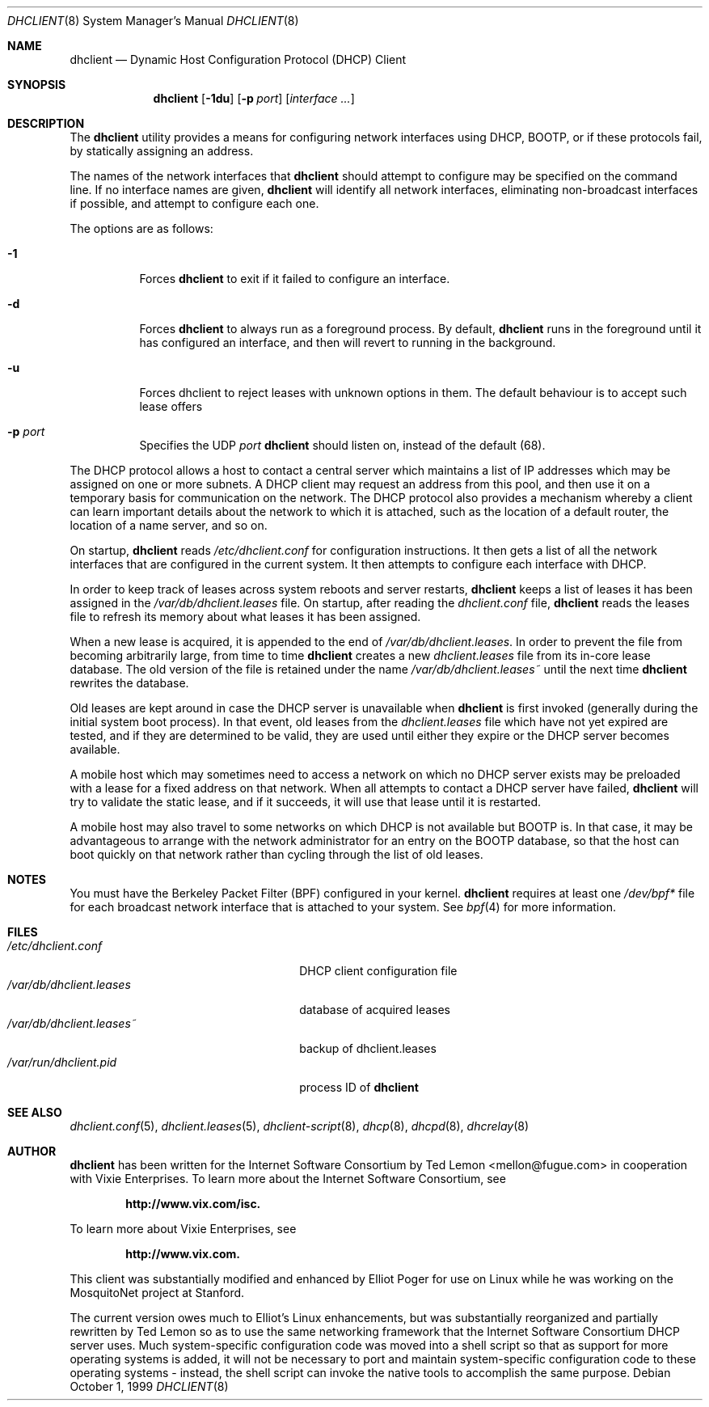 .\" $OpenBSD: src/usr.sbin/dhcp/dhclient/Attic/dhclient.8,v 1.14 2003/04/08 01:34:30 david Exp $
.\"
.\" Copyright (c) 1997 The Internet Software Consortium.
.\" All rights reserved.
.\"
.\" Redistribution and use in source and binary forms, with or without
.\" modification, are permitted provided that the following conditions
.\" are met:
.\"
.\" 1. Redistributions of source code must retain the above copyright
.\"    notice, this list of conditions and the following disclaimer.
.\" 2. Redistributions in binary form must reproduce the above copyright
.\"    notice, this list of conditions and the following disclaimer in the
.\"    documentation and/or other materials provided with the distribution.
.\" 3. Neither the name of The Internet Software Consortium nor the names
.\"    of its contributors may be used to endorse or promote products derived
.\"    from this software without specific prior written permission.
.\"
.\" THIS SOFTWARE IS PROVIDED BY THE INTERNET SOFTWARE CONSORTIUM AND
.\" CONTRIBUTORS ``AS IS'' AND ANY EXPRESS OR IMPLIED WARRANTIES,
.\" INCLUDING, BUT NOT LIMITED TO, THE IMPLIED WARRANTIES OF
.\" MERCHANTABILITY AND FITNESS FOR A PARTICULAR PURPOSE ARE
.\" DISCLAIMED.  IN NO EVENT SHALL THE INTERNET SOFTWARE CONSORTIUM OR
.\" CONTRIBUTORS BE LIABLE FOR ANY DIRECT, INDIRECT, INCIDENTAL,
.\" SPECIAL, EXEMPLARY, OR CONSEQUENTIAL DAMAGES (INCLUDING, BUT NOT
.\" LIMITED TO, PROCUREMENT OF SUBSTITUTE GOODS OR SERVICES; LOSS OF
.\" USE, DATA, OR PROFITS; OR BUSINESS INTERRUPTION) HOWEVER CAUSED AND
.\" ON ANY THEORY OF LIABILITY, WHETHER IN CONTRACT, STRICT LIABILITY,
.\" OR TORT (INCLUDING NEGLIGENCE OR OTHERWISE) ARISING IN ANY WAY OUT
.\" OF THE USE OF THIS SOFTWARE, EVEN IF ADVISED OF THE POSSIBILITY OF
.\" SUCH DAMAGE.
.\"
.\" This software has been written for the Internet Software Consortium
.\" by Ted Lemon <mellon@fugue.com> in cooperation with Vixie
.\" Enterprises.  To learn more about the Internet Software Consortium,
.\" see ``http://www.isc.org/isc''.  To learn more about Vixie
.\" Enterprises, see ``http://www.vix.com''.
.Dd October 1, 1999
.Dt DHCLIENT 8
.Os
.Sh NAME
.Nm dhclient
.Nd Dynamic Host Configuration Protocol (DHCP) Client
.Sh SYNOPSIS
.Nm
.Op Fl 1du
.Op Fl p Ar port
.Op Ar interface ...
.Sh DESCRIPTION
The
.Nm
utility provides a means for configuring network interfaces using DHCP, BOOTP,
or if these protocols fail, by statically assigning an address.
.Pp
The names of the network interfaces that
.Nm
should attempt to
configure may be specified on the command line.
If no interface names are given,
.Nm
will identify all network
interfaces, eliminating non-broadcast interfaces if possible, and
attempt to configure each one.
.Pp
The options are as follows:
.Bl -tag -width Ds
.It Fl 1
Forces
.Nm
to exit if it failed to configure an interface.
.It Fl d
Forces
.Nm
to always run as a foreground process.
By default,
.Nm
runs in the foreground until it has configured an interface, and then
will revert to running in the background.
.It Fl u
Forces dhclient to reject leases with unknown options in them. The default
behaviour is to accept such lease offers
.It Fl p Ar port
Specifies the UDP
.Ar port
.Nm
should listen on, instead of the default (68).
.El
.Pp
The DHCP protocol allows a host to contact a central server which
maintains a list of IP addresses which may be assigned on one or more
subnets.
A DHCP client may request an address from this pool, and
then use it on a temporary basis for communication on the network.
The DHCP protocol also provides a mechanism whereby a client can learn
important details about the network to which it is attached, such as
the location of a default router, the location of a name server, and
so on.
.Pp
On startup,
.Nm
reads
.Pa /etc/dhclient.conf
for configuration instructions.
It then gets a list of all the
network interfaces that are configured in the current system.
It then attempts to configure each interface with DHCP.
.Pp
In order to keep track of leases across system reboots and server
restarts,
.Nm
keeps a list of leases it has been assigned in the
.Pa /var/db/dhclient.leases
file.
On startup, after reading the
.Pa dhclient.conf
file,
.Nm
reads the leases file to refresh its memory about what leases it has been
assigned.
.Pp
When a new lease is acquired, it is appended to the end of
.Pa /var/db/dhclient.leases .
In order to prevent the file from becoming arbitrarily large, from time to time
.Nm
creates a new
.Pa dhclient.leases
file from its in-core lease database.
The old version of the file is retained under the name
.Pa /var/db/dhclient.leases~
until the next time
.Nm
rewrites the database.
.Pp
Old leases are kept around in case the DHCP server is unavailable when
.Nm
is first invoked (generally during the initial system boot
process).
In that event, old leases from the
.Pa dhclient.leases
file which have not yet expired are tested, and if they are determined to
be valid, they are used until either they expire or the DHCP server
becomes available.
.Pp
A mobile host which may sometimes need to access a network on which no
DHCP server exists may be preloaded with a lease for a fixed
address on that network.
When all attempts to contact a DHCP server have failed,
.Nm
will try to validate the static lease, and if it
succeeds, it will use that lease until it is restarted.
.Pp
A mobile host may also travel to some networks on which DHCP is not
available but BOOTP is.
In that case, it may be advantageous to
arrange with the network administrator for an entry on the BOOTP
database, so that the host can boot quickly on that network rather
than cycling through the list of old leases.
.Sh NOTES
You must have the Berkeley Packet Filter (BPF) configured in your kernel.
.Nm
requires at least one
.Pa /dev/bpf*
file for each broadcast network interface that is attached to your system.
See
.Xr bpf 4
for more information.
.Sh FILES
.Bl -tag -width /var/db/dhclient.leases~ -compact
.It Pa /etc/dhclient.conf
DHCP client configuration file
.It Pa /var/db/dhclient.leases
database of acquired leases
.It Pa /var/db/dhclient.leases~
backup of dhclient.leases
.It Pa /var/run/dhclient.pid
process ID of
.Nm
.El
.Sh SEE ALSO
.Xr dhclient.conf 5 ,
.Xr dhclient.leases 5 ,
.Xr dhclient-script 8 ,
.Xr dhcp 8 ,
.Xr dhcpd 8 ,
.Xr dhcrelay 8
.Sh AUTHOR
.Nm
has been written for the Internet Software Consortium
by Ted Lemon <mellon@fugue.com> in cooperation with Vixie
Enterprises.
To learn more about the Internet Software Consortium, see
.Pp
.Dl http://www.vix.com/isc.
.Pp
To learn more about Vixie Enterprises, see
.Pp
.Dl http://www.vix.com.
.Pp
This client was substantially modified and enhanced by Elliot Poger
for use on Linux while he was working on the MosquitoNet project at
Stanford.
.Pp
The current version owes much to Elliot's Linux enhancements, but
was substantially reorganized and partially rewritten by Ted Lemon
so as to use the same networking framework that the Internet Software
Consortium DHCP server uses.
Much system-specific configuration code
was moved into a shell script so that as support for more operating
systems is added, it will not be necessary to port and maintain
system-specific configuration code to these operating systems - instead,
the shell script can invoke the native tools to accomplish the same
purpose.
